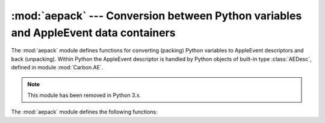 
:mod:`aepack` --- Conversion between Python variables and AppleEvent data containers
====================================================================================

.. module:: aepack
   :platform: Mac
   :synopsis: Conversion between Python variables and AppleEvent data containers.
   :deprecated:
.. sectionauthor:: Vincent Marchetti <vincem@en.com>
.. moduleauthor:: Jack Jansen

The :mod:`aepack` module defines functions for converting (packing) Python
variables to AppleEvent descriptors and back (unpacking). Within Python the
AppleEvent descriptor is handled by Python objects of built-in type
:class:`AEDesc`, defined in module :mod:`Carbon.AE`.

.. note::

   This module has been removed in Python 3.x.


The :mod:`aepack` module defines the following functions:


.. function:: pack(x[, forcetype])

   Returns an :class:`AEDesc` object  containing a conversion of Python value x. If
   *forcetype* is provided it specifies the descriptor type of the result.
   Otherwise, a default mapping of Python types to Apple Event descriptor types is
   used, as follows:

   +-----------------+-----------------------------------+
   | Python type     | descriptor type                   |
   +=================+===================================+
   | :class:`FSSpec` | typeFSS                           |
   +-----------------+-----------------------------------+
   | :class:`FSRef`  | typeFSRef                         |
   +-----------------+-----------------------------------+
   | :class:`Alias`  | typeAlias                         |
   +-----------------+-----------------------------------+
   | integer         | typeLong (32 bit integer)         |
   +-----------------+-----------------------------------+
   | float           | typeFloat (64 bit floating point) |
   +-----------------+-----------------------------------+
   | string          | typeText                          |
   +-----------------+-----------------------------------+
   | unicode         | typeUnicodeText                   |
   +-----------------+-----------------------------------+
   | list            | typeAEList                        |
   +-----------------+-----------------------------------+
   | dictionary      | typeAERecord                      |
   +-----------------+-----------------------------------+
   | instance        | *see below*                       |
   +-----------------+-----------------------------------+

   If *x* is a Python instance then this function attempts to call an
   :meth:`__aepack__` method.  This method should return an :class:`AEDesc` object.

   If the conversion *x* is not defined above, this function returns the Python
   string representation of a value (the repr() function) encoded as a text
   descriptor.


.. function:: unpack(x[, formodulename])

   *x* must be an object of type :class:`AEDesc`. This function returns a Python
   object representation of the data in the Apple Event descriptor *x*. Simple
   AppleEvent data types (integer, text, float) are returned as their obvious
   Python counterparts. Apple Event lists are returned as Python lists, and the
   list elements are recursively unpacked.  Object references (ex. ``line 3 of
   document 1``) are returned as instances of :class:`aetypes.ObjectSpecifier`,
   unless ``formodulename`` is specified.  AppleEvent descriptors with descriptor
   type typeFSS are returned as :class:`FSSpec` objects.  AppleEvent record
   descriptors are returned as Python dictionaries, with 4-character string keys
   and elements recursively unpacked.

   The optional ``formodulename`` argument is used by the stub packages generated
   by :mod:`gensuitemodule`, and ensures that the OSA classes for object specifiers
   are looked up in the correct module. This ensures that if, say, the Finder
   returns an object specifier for a window you get an instance of
   ``Finder.Window`` and not a generic ``aetypes.Window``. The former knows about
   all the properties and elements a window has in the Finder, while the latter
   knows no such things.


.. seealso::

   Module :mod:`Carbon.AE`
      Built-in access to Apple Event Manager routines.

   Module :mod:`aetypes`
      Python definitions of codes for Apple Event descriptor types.
